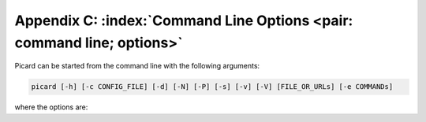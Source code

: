.. MusicBrainz Picard Documentation Project

Appendix C: :index:`Command Line Options <pair: command line; options>`
========================================================================

Picard can be started from the command line with the following arguments:

.. code::

   picard [-h] [-c CONFIG_FILE] [-d] [-N] [-P] [-s] [-v] [-V] [FILE_OR_URLs] [-e COMMANDs]

where the options are:

.. option:: -h, --help

   show a help message and exit

.. option:: -c CONFIG_FILE, --config-file CONFIG_FILE

   location of the configuration file to use (implies ``--stand-alone-instance``)

.. option:: -d, --debug

   enable debug-level logging

.. option:: -e COMMAND, --exec COMMAND

   execute one or more COMMANDs at start-up (see :doc:`/usage/exec_commands` for more information)

.. option:: -M, --no-player

   disable built-in media player

.. option:: -N, --no-restore

   do not restore window positions or sizes

.. option:: -P, --no-plugins

   do not load any plugins (starts a stand-alone instance)

.. option:: -s, --stand-alone-instance

   force Picard to create a new, stand-alone instance (see :doc:`/usage/command_processing` for more information)

.. option:: -v, --version

   display the version information and exit

.. option:: -V, --long-version

   display the long version information and exit

.. describe:: FILE_OR_URL

   one or more files, directories, URLs and MBIDs to load

   .. note::

      Files and directories are specified including the path (either absolute or relative) to the file or directory, and may include drive specifiers.
      They can also be specified using the ``file://`` prefix.
      URLs are specified by using either the ``http://`` or ``https://`` prefix.
      MBIDs are specified in the format ``mbid://<entity_type>/<mbid>`` where ``<entity_type>`` is one of "release", "artist"
      or "track" and ``<mbid>`` is the MusicBrainz Identifier of the entity.

      If a specified item contains a space, it must be enclosed in quotes such as ``"/home/user/music/my song.mp3"``.

.. raw:: latex

   \clearpage

..   \pagebreak
..   \newpage
..   \clearpage
